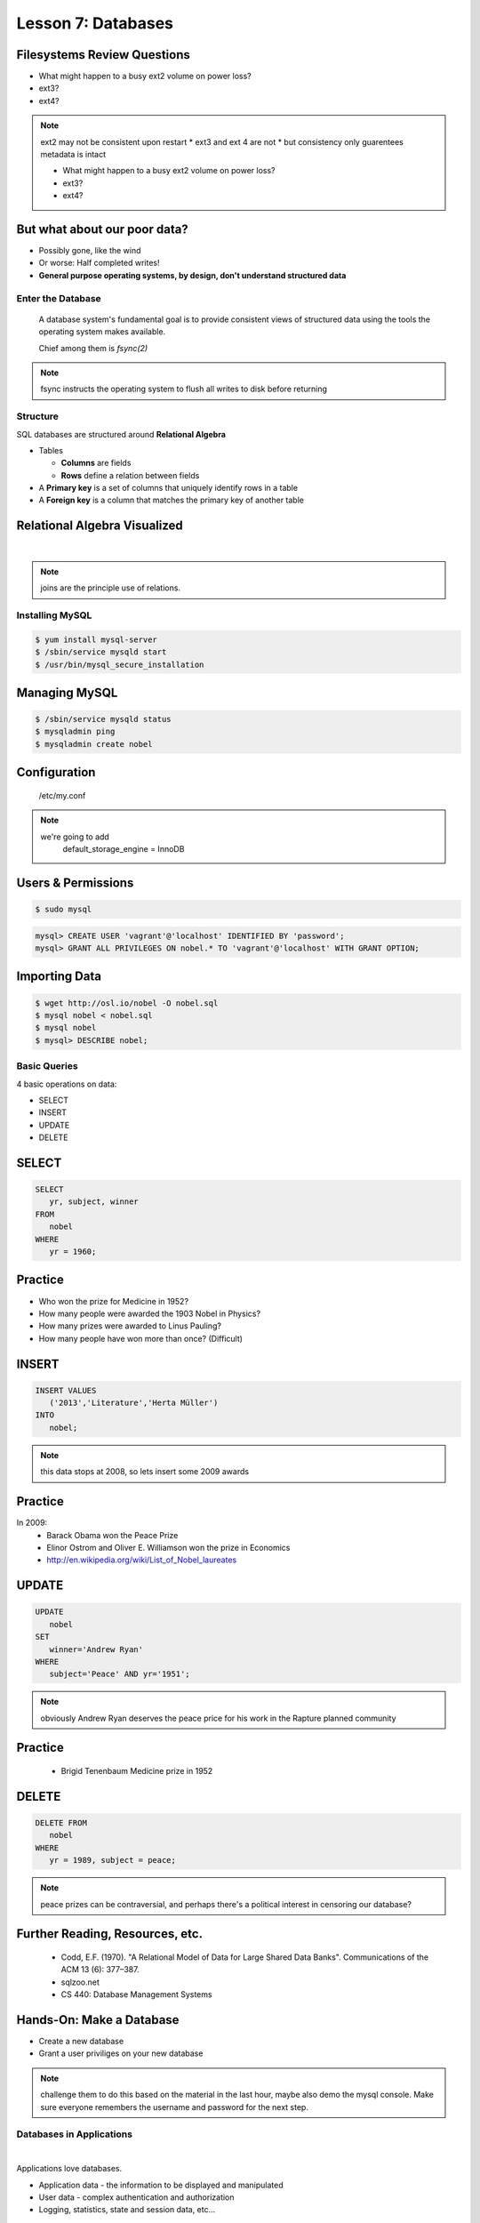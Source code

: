 ==================================================
Lesson 7: Databases
==================================================

Filesystems Review Questions
----------------------------

.. rst-class:: build

- What might happen to a busy ext2 volume on power loss?
- ext3?
- ext4?

.. note:: ext2 may not be consistent upon restart
    * ext3 and ext 4 are not
    * but consistency only guarentees metadata is intact

    * What might happen to a busy ext2 volume on power loss?
    * ext3?
    * ext4?

But what about our poor data?
-----------------------------

.. rst-class:: build

- Possibly gone, like the wind

- Or worse: Half completed writes!

- **General purpose operating systems, by design, don't understand structured data**

Enter the Database
==================

  A database system's fundamental goal is to provide consistent views of structured
  data using the tools the operating system makes available.

  Chief among them is *fsync(2)*

.. note:: fsync instructs the operating system to flush all writes to disk before returning

Structure
=========

SQL databases are structured around **Relational Algebra**

- Tables

  - **Columns** are fields

  - **Rows** define a relation between fields

- A **Primary key** is a set of columns that uniquely identify rows in a table

- A **Foreign key** is a column that matches the primary key of another table

Relational Algebra Visualized
-----------------------------

|

.. figure:: static/inner-outer-join-venn.jpg
    :align: center
    :scale: 150%
   
.. note:: joins are the principle use of relations.

Installing MySQL
================

.. code-block:: bash

    $ yum install mysql-server
    $ /sbin/service mysqld start
    $ /usr/bin/mysql_secure_installation

Managing MySQL
--------------

.. code-block:: bash

    $ /sbin/service mysqld status
    $ mysqladmin ping
    $ mysqladmin create nobel

Configuration
-------------

    /etc/my.conf

  
.. note:: 
    we're going to add 
       default_storage_engine         = InnoDB

Users & Permissions
-------------------

.. code-block:: bash

    $ sudo mysql

.. code-block:: sql

    mysql> CREATE USER 'vagrant'@'localhost' IDENTIFIED BY 'password';
    mysql> GRANT ALL PRIVILEGES ON nobel.* TO 'vagrant'@'localhost' WITH GRANT OPTION;

Importing Data
--------------

.. code-block:: bash

    $ wget http://osl.io/nobel -O nobel.sql
    $ mysql nobel < nobel.sql
    $ mysql nobel
    $ mysql> DESCRIBE nobel;

Basic Queries
=============

4 basic operations on data:

- SELECT
- INSERT
- UPDATE
- DELETE

SELECT
------

.. code-block:: sql

    SELECT 
       yr, subject, winner
    FROM 
       nobel
    WHERE 
       yr = 1960;

Practice
--------

* Who won the prize for Medicine in 1952?
* How many people were awarded the 1903 Nobel in Physics?
* How many prizes were awarded to Linus Pauling?
* How many people have won more than once? (Difficult)

INSERT
------

.. code-block:: sql

    INSERT VALUES
       ('2013','Literature','Herta Müller')
    INTO 
       nobel;

.. note:: this data stops at 2008, so lets insert some 2009 awards

Practice
--------

In 2009:
 - Barack Obama won the Peace Prize
 - Elinor Ostrom and Oliver E. Williamson won the prize in Economics
 - http://en.wikipedia.org/wiki/List_of_Nobel_laureates

UPDATE
------

.. code-block:: sql

    UPDATE 
       nobel
    SET 
       winner='Andrew Ryan'
    WHERE 
       subject='Peace' AND yr='1951';

.. note:: obviously Andrew Ryan deserves the peace price for his work
          in the Rapture planned community

Practice
--------

 - Brigid Tenenbaum Medicine prize in 1952

DELETE
------

.. code-block:: sql

    DELETE FROM 
       nobel 
    WHERE 
       yr = 1989, subject = peace;

.. note:: peace prizes can be contraversial, and perhaps there's a political interest in censoring our database?

Further Reading, Resources, etc.
--------------------------------

  * Codd, E.F. (1970). "A Relational Model of Data for Large Shared Data Banks". Communications of the ACM 13 (6): 377–387.
  * sqlzoo.net
  * CS 440: Database Management Systems

Hands-On: Make a Database
---------------

* Create a new database
* Grant a user priviliges on your new database

.. note:: challenge them to do this based on the material in the last hour, maybe also demo the mysql console. Make sure everyone remembers the username and password for the next step.


Databases in Applications
=========================

|

Applications love databases.

* Application data - the information to be displayed and manipulated
* User data - complex authentication and authorization
* Logging, statistics, state and session data, etc...

.. note:: All the various things an app might use a database for - note that the vast majority of web apps use them for something

Native SQL
----------

Most languages allow you to speak directly to a database

Python:

.. code-block:: python

    #!/usr/bin/python
    import MySQLdb

    db = ("localhost","testuser","test123","nobel" )

    cursor = db.cursor()

    cursor.execute("SELECT yr, subject, winner FROM nobel WHERE yr = 1960)

    data = cursor.fetchall()

    for winner in data:
        print "%s winner in %s: %s " % (winner[0], winner[1], winner[2])

    db.close()

.. note:: Note the plain SQL statement, recognizable from earlier. Point out the cumbersome nature of creating the connection, creating a cursor, sending the sql, getting data from the cursor (iterating over it if you want multiple results), etc. Similar interfaces exist for virtually all languages.

Introducing the ORM
-------------------

Object Relational Mapper

* Maps an Object in an application to a database table or relationship
* Talks SQL to the database, your favorite language to you
* Lets you point to different databases with the same syntax
* Intelligently manages transactions to the database

.. note:: Make sure people know what you mean by "object", mention possible difference between Postgres, sqlite, MySql, etc. Objects may map to one table, but might also incorporate relationships. ORMs also often optimize queries and manage transactions to make database queries as efficient as possible (like all other magic, though, sometimes this can backfire).


Life With a Python ORM
----------------------

|

Look, ma! No SQL!

.. code-block:: python

    for yr, subject, winner in session.query(Nobel).filter_by(yr=1960):
        print "%s winner in %s: %s " % (subject, yr, winner)

Much easier to read and understand, but requires some setting up first.

.. note:: Of course we actually have to do a lot of setup work - setting up the model, engine, session, etc - but you do that once and can interact with the database as much as you want, without worrying about the cursor or connection. Note that we have no SQL in this statement, it is pythonic and has pythonic methods. The database table is now an object.


Setting Up the Magic - SqlAlchemy
---------------------------------

SqlAlchemy - a popular Python ORM, frequently used in Flask apps (like SystemView!).

To use it, we'll need to:

* Import sqlalchemy
* Create a "model" - a represenation of our data in code
* Create an "engine" and connect it to the database
* Create a session to store the model instances and transactions

.. note:: model - a object with all the properties, attributes, etc of our data, can also include code to manipulate that data in order to represent a specific view (i.e. automatically returning sorted results). It's just a python class, instances are just python objects.
  Engine - this handles the authentication with the database, it's like the MySQLdb.connect above.
  Session - an in-memory record of your changes to objects - all the orm objects you instantiate live int he session, and are only saved to the database when you say so.


Let's Databasify Systemview
---------------------------

Project:

* Store search terms, then provide them as links on the search page, so you can just click the most common terms you search for.

What else? Ideas?

.. note:: solicit ideas for another column or two, maybe number of times the term is used (easy incrementing example), or number of results from the least search.

Hands On
--------

* Check out systemview from GitHub (if you don't have it already)

.. code-block:: bash

      git clone git@github.com:DevOpsBootcamp/systemview

* Switch to 'save-search' branch

.. code-block:: bash

      git checkout -tb save-search origin/save-search

* Activate your virtualenv

.. code-block:: bash

      source <path to virtualenv>/bin/activate

* Install the requirements

.. code-block:: bash

      pip install -r requirements.txt

.. note:: Talk about git branches again, explain tracking, git pull for people who already have it cloned, etc. Talk about the virtualenv, have people create a new one if they have lost the one they made last time. Talk about pip and what requirements.txt is all about - point out how easy it is to set up an app this way. Make sure requirements.txt contains sqlalchemy.
  DANGER! - people will need mysql-dev package! name varies by distribution, for centos it is libmysqlclient-dev

Goals
-----

* Connect the app to your new database
* Add a new column
* Save data to that column whenever someone searches
* Fetch the data from that column and display it on the search page
* challenge: limit the returned result to only 5 terms

http://docs.sqlalchemy.org/en/rel_0_9/orm/tutorial.html

.. note:: The code in the repo should have a simple model with one column, 'term', you can make a 'models.py', or just put it all in one file. If you separate them, talk about MVC. The code should start an sqlalchemy engine and session, save the search term normalized (lowercased, stripped), the column should be set to unique. Make sure the code handles the case of the term already exisiting in the database (when you add a count, increment the count when the term exists). You should probably initialize the db directly in the code, otherwise you'll have to open up a python console, import the app and run the db update.
